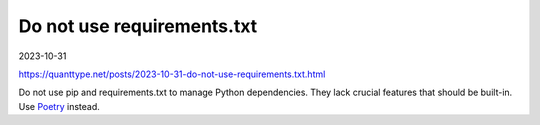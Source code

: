 Do not use requirements.txt
===========================

2023-10-31

https://quanttype.net/posts/2023-10-31-do-not-use-requirements.txt.html

Do not use pip and requirements.txt to manage Python dependencies. They lack crucial features that should be built-in.
Use `Poetry <https://python-poetry.org/>`_ instead.